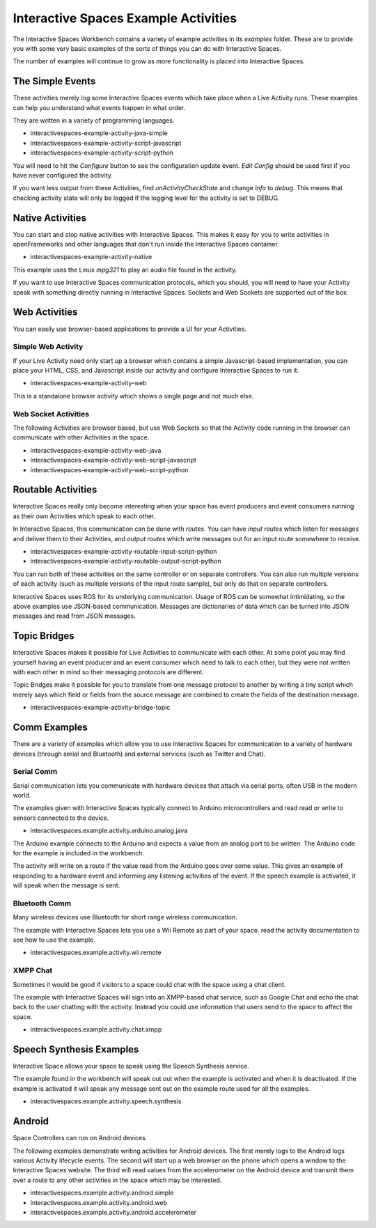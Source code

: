Interactive Spaces Example Activities
***********************

The Interactive Spaces Workbench contains a variety of example
activities in its *examples* folder. These are to provide you with some
very basic examples of the sorts of things you can do with Interactive
Spaces.

The number of examples will continue to grow as more functionality is placed
into Interactive Spaces.

The Simple Events
============================

These activities merely log some Interactive Spaces events which take
place when a Live Activity runs. These examples can help you understand 
what events happen in what order.

They are written in a variety of programming languages.

* interactivespaces-example-activity-java-simple
* interactivespaces-example-activity-script-javascript
* interactivespaces-example-activity-script-python

You will need to hit the *Configure* button to see the configuration update
event. *Edit Config* should be used first if you have never configured
the activity.

If you want less output from these Activities, find *onActivityCheckState*
and change *info* to *debug*. This means that checking activity state will
only be logged if the logging level for the activity is set to DEBUG.

Native Activities
===================

You can start and stop native activities with Interactive Spaces. This
makes it easy for you to write activities in openFrameworks and other languages
that don't run inside the Interactive Spaces container.

* interactivespaces-example-activity-native

This example uses the Linux *mpg321* to play an audio file found in the
activity.

If you want to use Interactive Spaces communication protocols, which you should,
you will need to have your Activity speak with something directly running in
Interactive Spaces. Sockets and Web Sockets are supported out of the box.

Web Activities
==============

You can easily use browser-based applications to provide a UI for your
Activities.

Simple Web Activity
------

If your Live Activity need only start up a browser which contains a simple
Javascript-based implementation, you can place your HTML, CSS, and Javascript
inside our activity and configure Interactive Spaces to run it.

* interactivespaces-example-activity-web

This is a standalone browser activity which shows a single page and not much
else.

Web Socket Activities
---------------------

The following Activities are browser based, but use Web Sockets so that
the Activity code running in the browser can communicate with other 
Activities in the space.

* interactivespaces-example-activity-web-java
* interactivespaces-example-activity-web-script-javascript
* interactivespaces-example-activity-web-script-python

Routable Activities
===================

Interactive Spaces really only become interesting when your space has
event producers and event consumers running as their own Activities which
speak to each other.

In Interactive Spaces, this communication can be done with *routes*. You can
have *input routes* which listen for messages and deliver them to their 
Activities, and *output routes* which write messages out for an input route
somewhere to receive.

* interactivespaces-example-activity-routable-input-script-python
* interactivespaces-example-activity-routable-output-script-python

You can run both of these activities on the same controller or on separate
controllers. You can also run multiple versions of each activity (such as
multiple versions of the input route sample), but
only do that on separate controllers.

Interactive Spaces uses ROS for its underlying communication. Usage of ROS
can be somewhat intimidating, so the above examples use JSON-based 
communication. Messages are dictionaries of data which can be turned
into JSON messages and read from JSON messages.

Topic Bridges
=============

Interactive Spaces makes it possible for Live Activities to communicate
with each other. At some point you may find yourself having an event producer
and an event consumer which need to talk to each other, but they were not
written with each other in mind so their messaging protocols are different.

Topic Bridges make it possible for you to translate from one message protocol
to another by writing a tiny script which merely says which field or fields 
from the source message are combined to create the fields of the destination
message.

* interactivespaces-example-activity-bridge-topic


Comm Examples
=============

There are a variety of examples which allow you to use Interactive Spaces for communication to
a variety of hardware devices (through serial and Bluetooth) and external services (such as 
Twitter and Chat).

Serial Comm
-----------

Serial communication lets you communicate with hardware devices that attach via serial ports, often
USB in the modern world.

The examples given with Interactive Spaces typically connect to Arduino microcontrollers and read
read or write to sensors connected to the device.

* interactivespaces.example.activity.arduino.analog.java

The Arduino example connects to the Arduino and expects a value from an analog port
to be written. The Arduino code for the example is included in the workbench.

The activity will write on a route if the value read from the Arduino goes over some
value. This gives an example of responding to a hardware event and informing any listening 
activities of the event. If the speech example is activated, it will speak when the
message is sent.

Bluetooth Comm
--------------

Many wireless devices use Bluetooth for short range wireless communication. 

The example with Interactive Spaces lets you use a Wii Remote as part of your space.
read the activity documentation to see how to use the example.

* interactivespaces.example.activity.wii.remote

XMPP Chat
---------

Sometimes it would be good if visitors to a space could chat with the space using a
chat client. 

The example with Interactive Spaces will sign into an XMPP-based chat service, such
as Google Chat and echo the chat back to the user chatting with the activity. Instead you
could use information that users send to the space to affect the space.

* interactivespaces.example.activity.chat.xmpp


Speech Synthesis Examples
=============

Interactive Space allows your space to speak using the Speech Synthesis service.

The example found in the workbench will speak out out when the example is activated and
when it is deactivated. If the example is activated it will speak any message sent out
on the example route used for all the examples.

* interactivespaces.example.activity.speech.synthesis


Android
=============

Space Controllers can run on Android devices.

The following examples demonstrate writing activities for Android devices. 
The first merely logs to the Android logs various Activity lifecycle events.
The second will
start up a web browser on the phone which opens a window to the Interactive Spaces
website. The third will read values from the accelerometer on the Android device and
transmit them over a route to any other activities in the space which may be interested.

* interactivespaces.example.activity.android.simple
* interactivespaces.example.activity.android.web
* interactivespaces.example.activity.android.accelerometer


